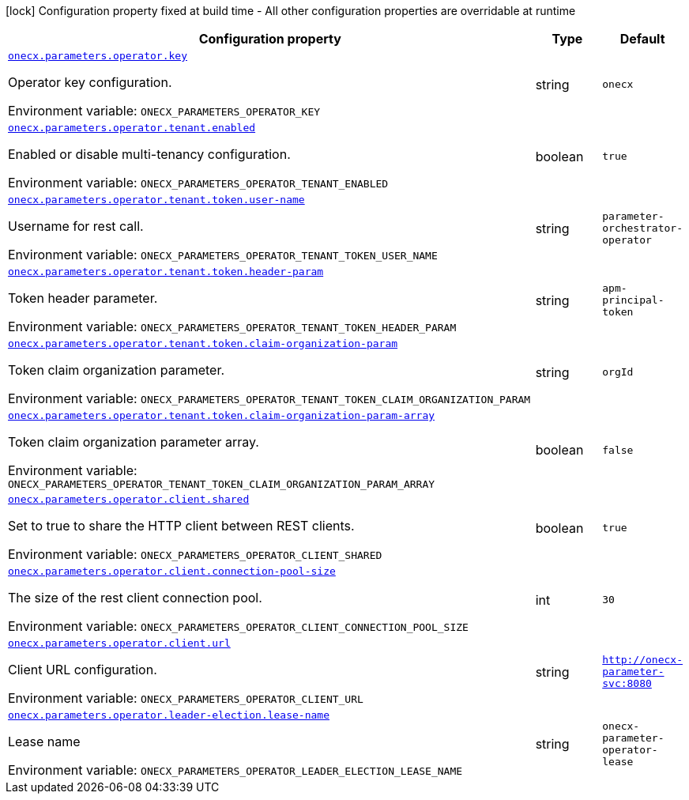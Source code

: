 :summaryTableId: onecx-parameter-operator
[.configuration-legend]
icon:lock[title=Fixed at build time] Configuration property fixed at build time - All other configuration properties are overridable at runtime
[.configuration-reference.searchable, cols="80,.^10,.^10"]
|===

h|[.header-title]##Configuration property##
h|Type
h|Default

a| [[onecx-parameter-operator_onecx-parameters-operator-key]] [.property-path]##link:#onecx-parameter-operator_onecx-parameters-operator-key[`onecx.parameters.operator.key`]##

[.description]
--
Operator key configuration.


ifdef::add-copy-button-to-env-var[]
Environment variable: env_var_with_copy_button:+++ONECX_PARAMETERS_OPERATOR_KEY+++[]
endif::add-copy-button-to-env-var[]
ifndef::add-copy-button-to-env-var[]
Environment variable: `+++ONECX_PARAMETERS_OPERATOR_KEY+++`
endif::add-copy-button-to-env-var[]
--
|string
|`onecx`

a| [[onecx-parameter-operator_onecx-parameters-operator-tenant-enabled]] [.property-path]##link:#onecx-parameter-operator_onecx-parameters-operator-tenant-enabled[`onecx.parameters.operator.tenant.enabled`]##

[.description]
--
Enabled or disable multi-tenancy configuration.


ifdef::add-copy-button-to-env-var[]
Environment variable: env_var_with_copy_button:+++ONECX_PARAMETERS_OPERATOR_TENANT_ENABLED+++[]
endif::add-copy-button-to-env-var[]
ifndef::add-copy-button-to-env-var[]
Environment variable: `+++ONECX_PARAMETERS_OPERATOR_TENANT_ENABLED+++`
endif::add-copy-button-to-env-var[]
--
|boolean
|`true`

a| [[onecx-parameter-operator_onecx-parameters-operator-tenant-token-user-name]] [.property-path]##link:#onecx-parameter-operator_onecx-parameters-operator-tenant-token-user-name[`onecx.parameters.operator.tenant.token.user-name`]##

[.description]
--
Username for rest call.


ifdef::add-copy-button-to-env-var[]
Environment variable: env_var_with_copy_button:+++ONECX_PARAMETERS_OPERATOR_TENANT_TOKEN_USER_NAME+++[]
endif::add-copy-button-to-env-var[]
ifndef::add-copy-button-to-env-var[]
Environment variable: `+++ONECX_PARAMETERS_OPERATOR_TENANT_TOKEN_USER_NAME+++`
endif::add-copy-button-to-env-var[]
--
|string
|`parameter-orchestrator-operator`

a| [[onecx-parameter-operator_onecx-parameters-operator-tenant-token-header-param]] [.property-path]##link:#onecx-parameter-operator_onecx-parameters-operator-tenant-token-header-param[`onecx.parameters.operator.tenant.token.header-param`]##

[.description]
--
Token header parameter.


ifdef::add-copy-button-to-env-var[]
Environment variable: env_var_with_copy_button:+++ONECX_PARAMETERS_OPERATOR_TENANT_TOKEN_HEADER_PARAM+++[]
endif::add-copy-button-to-env-var[]
ifndef::add-copy-button-to-env-var[]
Environment variable: `+++ONECX_PARAMETERS_OPERATOR_TENANT_TOKEN_HEADER_PARAM+++`
endif::add-copy-button-to-env-var[]
--
|string
|`apm-principal-token`

a| [[onecx-parameter-operator_onecx-parameters-operator-tenant-token-claim-organization-param]] [.property-path]##link:#onecx-parameter-operator_onecx-parameters-operator-tenant-token-claim-organization-param[`onecx.parameters.operator.tenant.token.claim-organization-param`]##

[.description]
--
Token claim organization parameter.


ifdef::add-copy-button-to-env-var[]
Environment variable: env_var_with_copy_button:+++ONECX_PARAMETERS_OPERATOR_TENANT_TOKEN_CLAIM_ORGANIZATION_PARAM+++[]
endif::add-copy-button-to-env-var[]
ifndef::add-copy-button-to-env-var[]
Environment variable: `+++ONECX_PARAMETERS_OPERATOR_TENANT_TOKEN_CLAIM_ORGANIZATION_PARAM+++`
endif::add-copy-button-to-env-var[]
--
|string
|`orgId`

a| [[onecx-parameter-operator_onecx-parameters-operator-tenant-token-claim-organization-param-array]] [.property-path]##link:#onecx-parameter-operator_onecx-parameters-operator-tenant-token-claim-organization-param-array[`onecx.parameters.operator.tenant.token.claim-organization-param-array`]##

[.description]
--
Token claim organization parameter array.


ifdef::add-copy-button-to-env-var[]
Environment variable: env_var_with_copy_button:+++ONECX_PARAMETERS_OPERATOR_TENANT_TOKEN_CLAIM_ORGANIZATION_PARAM_ARRAY+++[]
endif::add-copy-button-to-env-var[]
ifndef::add-copy-button-to-env-var[]
Environment variable: `+++ONECX_PARAMETERS_OPERATOR_TENANT_TOKEN_CLAIM_ORGANIZATION_PARAM_ARRAY+++`
endif::add-copy-button-to-env-var[]
--
|boolean
|`false`

a| [[onecx-parameter-operator_onecx-parameters-operator-client-shared]] [.property-path]##link:#onecx-parameter-operator_onecx-parameters-operator-client-shared[`onecx.parameters.operator.client.shared`]##

[.description]
--
Set to true to share the HTTP client between REST clients.


ifdef::add-copy-button-to-env-var[]
Environment variable: env_var_with_copy_button:+++ONECX_PARAMETERS_OPERATOR_CLIENT_SHARED+++[]
endif::add-copy-button-to-env-var[]
ifndef::add-copy-button-to-env-var[]
Environment variable: `+++ONECX_PARAMETERS_OPERATOR_CLIENT_SHARED+++`
endif::add-copy-button-to-env-var[]
--
|boolean
|`true`

a| [[onecx-parameter-operator_onecx-parameters-operator-client-connection-pool-size]] [.property-path]##link:#onecx-parameter-operator_onecx-parameters-operator-client-connection-pool-size[`onecx.parameters.operator.client.connection-pool-size`]##

[.description]
--
The size of the rest client connection pool.


ifdef::add-copy-button-to-env-var[]
Environment variable: env_var_with_copy_button:+++ONECX_PARAMETERS_OPERATOR_CLIENT_CONNECTION_POOL_SIZE+++[]
endif::add-copy-button-to-env-var[]
ifndef::add-copy-button-to-env-var[]
Environment variable: `+++ONECX_PARAMETERS_OPERATOR_CLIENT_CONNECTION_POOL_SIZE+++`
endif::add-copy-button-to-env-var[]
--
|int
|`30`

a| [[onecx-parameter-operator_onecx-parameters-operator-client-url]] [.property-path]##link:#onecx-parameter-operator_onecx-parameters-operator-client-url[`onecx.parameters.operator.client.url`]##

[.description]
--
Client URL configuration.


ifdef::add-copy-button-to-env-var[]
Environment variable: env_var_with_copy_button:+++ONECX_PARAMETERS_OPERATOR_CLIENT_URL+++[]
endif::add-copy-button-to-env-var[]
ifndef::add-copy-button-to-env-var[]
Environment variable: `+++ONECX_PARAMETERS_OPERATOR_CLIENT_URL+++`
endif::add-copy-button-to-env-var[]
--
|string
|`http://onecx-parameter-svc:8080`

a| [[onecx-parameter-operator_onecx-parameters-operator-leader-election-lease-name]] [.property-path]##link:#onecx-parameter-operator_onecx-parameters-operator-leader-election-lease-name[`onecx.parameters.operator.leader-election.lease-name`]##

[.description]
--
Lease name


ifdef::add-copy-button-to-env-var[]
Environment variable: env_var_with_copy_button:+++ONECX_PARAMETERS_OPERATOR_LEADER_ELECTION_LEASE_NAME+++[]
endif::add-copy-button-to-env-var[]
ifndef::add-copy-button-to-env-var[]
Environment variable: `+++ONECX_PARAMETERS_OPERATOR_LEADER_ELECTION_LEASE_NAME+++`
endif::add-copy-button-to-env-var[]
--
|string
|`onecx-parameter-operator-lease`

|===


:!summaryTableId: